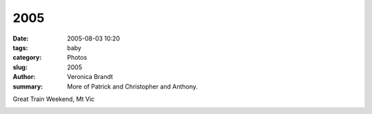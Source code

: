 2005
====

:date: 2005-08-03 10:20
:tags: baby
:category: Photos
:slug: 2005
:author: Veronica Brandt
:summary: More of Patrick and Christopher and Anthony.

.. image:: /images/3boys.jpg
.. image:: /images/anthpnc.jpg
.. image:: /images/pat4.jpg

Great Train Weekend, Mt Vic

.. image:: /images/trainride.jpg
.. image:: /images/aball.jpg

